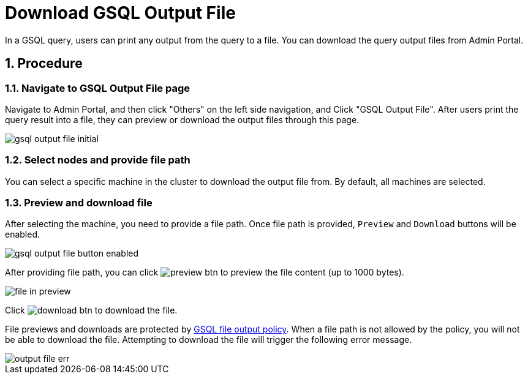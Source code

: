 = Download GSQL Output File
:sectnums:

In a GSQL query, users can print any output from the query to a file. You can download the query output files from Admin Portal. 

== Procedure

=== Navigate to GSQL Output File page

Navigate to Admin Portal, and then click "Others" on the left side navigation, and Click "GSQL Output File". After users print the query result into a file, they can preview or download the output files through this page.

image::gsql-output-file-initial.png[]

=== Select nodes and provide file path

You can select a specific machine in the cluster to download the output file from. By default, all machines are selected. 


=== Preview and download file

After selecting the machine, you need to provide a file path. Once file path is provided, `Preview` and `Download` buttons will be enabled.

image::gsql-output-file-button-enabled.png[]

After providing file path, you can click image:preview-btn.png[] to preview the file content (up to 1000 bytes).

image::file-in-preview.png[]

Click image:download-btn.png[] to download the file.

File previews and downloads are protected by xref:tigergraph-server:security:file-output-policy[GSQL file output policy].
When a file path is not allowed by the policy, you will not be able to download the file. Attempting to download the file will trigger the following error message.

image::output-file-err.png[]
